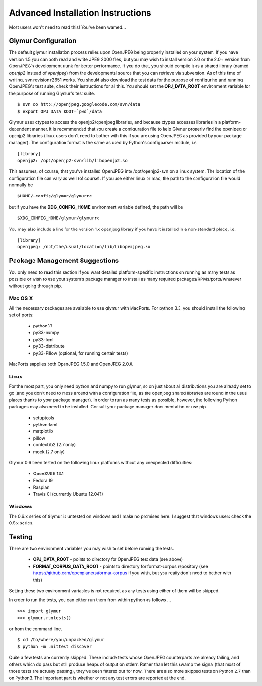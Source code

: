 ----------------------------------
Advanced Installation Instructions
----------------------------------
Most users won't need to read this!  You've been warned...

''''''''''''''''''''''
Glymur Configuration
''''''''''''''''''''''

The default glymur installation process relies upon OpenJPEG
being properly installed on your system.  If you have version 1.5 you can
both read and write JPEG 2000 files, but you may wish to install version 2.0 
or the 2.0+ version from OpenJPEG's development trunk for better performance.
If you do that, you should compile it as a shared library (named *openjp2*
instead of *openjpeg*) from the developmental source that you can retrieve
via subversion.  As of this time of writing, svn revision r2651 works.
You should also download the test data for the purpose of configuring
and running OpenJPEG's test suite, check their instructions for all this.
You should set the **OPJ_DATA_ROOT** environment variable for the purpose
of running Glymur's test suite. ::

    $ svn co http://openjpeg.googlecode.com/svn/data 
    $ export OPJ_DATA_ROOT=`pwd`/data

Glymur uses ctypes to access the openjp2/openjpeg libraries,
and because ctypes accesses libraries in a platform-dependent manner, it is 
recommended that you create a configuration file to help Glymur properly find
the openjpeg or openjp2 libraries (linux users don't need to bother with this 
if you are using OpenJPEG as provided by your package manager).  The 
configuration format is the same as used by Python's configparser module, 
i.e.  ::

    [library]
    openjp2: /opt/openjp2-svn/lib/libopenjp2.so

This assumes, of course, that you've installed OpenJPEG into
/opt/openjp2-svn on a linux system.  The location of the configuration file
can vary as well (of course).  If you use either linux or mac, the path
to the configuration file would normally be ::

    $HOME/.config/glymur/glymurrc 

but if you have the **XDG_CONFIG_HOME** environment variable defined,
the path will be ::

    $XDG_CONFIG_HOME/glymur/glymurrc 

You may also include a line for the version 1.x openjpeg library if you have it
installed in a non-standard place, i.e. ::

    [library]
    openjpeg: /not/the/usual/location/lib/libopenjpeg.so

''''''''''''''''''''''''''''''
Package Management Suggestions
''''''''''''''''''''''''''''''

You only need to read this section if you want detailed 
platform-specific instructions on running as many tests as possible or wish to
use your system's package manager to install as many required 
packages/RPMs/ports/whatever without going through pip.


Mac OS X
--------
All the necessary packages are available to use glymur with MacPorts.
For python 3.3, you should install the following set of ports:

      * python33
      * py33-numpy
      * py33-lxml
      * py33-distribute
      * py33-Pillow (optional, for running certain tests)

MacPorts supplies both OpenJPEG 1.5.0 and OpenJPEG 2.0.0.

Linux
-----
For the most part, you only need python and numpy to run glymur, so on
just about all distributions you are already set to go (and you don't
need to mess around with a configuration file, as the openjpeg shared
libraries are found in the usual places thanks to your package manager).
In order to run as many tests as possible, however, the following Python
packages may also need to be installed.  Consult your package manager
documentation or use pip.

      * setuptools
      * python-lxml
      * matplotlib
      * pillow
      * contextlib2 (2.7 only)
      * mock (2.7 only)

Glymur 0.6 been tested on the following linux platforms without any unexpected
difficulties:
 
      * OpenSUSE 13.1
      * Fedora 19
      * Raspian
      * Travis CI (currently Ubuntu 12.04?)

Windows
-------
The 0.6.x series of Glymur is untested on windows and I make no promises here.
I suggest that windows users check the 0.5.x series.


'''''''
Testing
'''''''

There are two environment variables you may wish to set before running the
tests.  

    * **OPJ_DATA_ROOT** - points to directory for OpenJPEG test data (see above)
    * **FORMAT_CORPUS_DATA_ROOT** - points to directory for format-corpus repository  (see https://github.com/openplanets/format-corpus if you wish, but you really don't need to bother with this)

Setting these two environment variables is not required, as any tests using 
either of them will be skipped.

In order to run the tests, you can either run them from within
python as follows ... ::

    >>> import glymur
    >>> glymur.runtests()

or from the command line. ::

    $ cd /to/where/you/unpacked/glymur
    $ python -m unittest discover

Quite a few tests are currently skipped.  These include tests whose
OpenJPEG counterparts are already failing, and others which do pass but
still produce heaps of output on stderr.  Rather than let this swamp
the signal (that most of those tests are actually passing), they've been
filtered out for now.  There are also more skipped tests on Python 2.7
than on Python3.  The important part is whether or not any test
errors are reported at the end.
